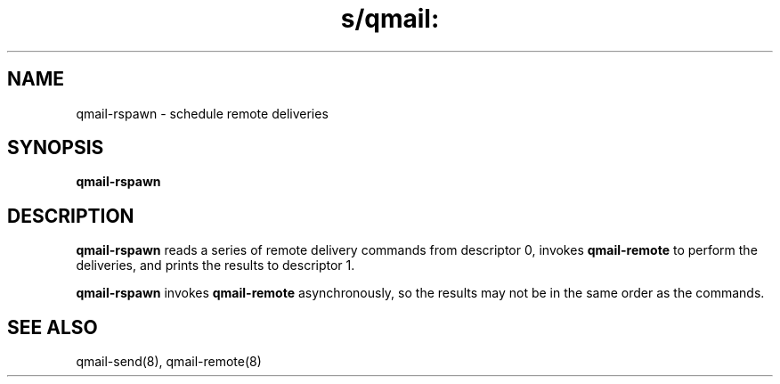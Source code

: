 .TH s/qmail: qmail-rspawn 8
.SH NAME
qmail-rspawn \- schedule remote deliveries
.SH SYNOPSIS
.B qmail-rspawn
.SH DESCRIPTION
.B qmail-rspawn
reads a series of remote delivery commands from descriptor 0,
invokes
.B qmail-remote
to perform the deliveries,
and prints the results to descriptor 1.

.B qmail-rspawn
invokes
.B qmail-remote
asynchronously,
so the results may not be in the same order as the commands.
.SH "SEE ALSO"
qmail-send(8),
qmail-remote(8)
